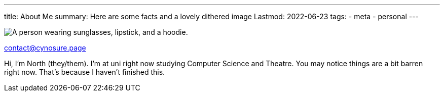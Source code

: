 ---
title: About Me
summary: Here are some facts and a lovely dithered image
Lastmod: 2022-06-23
tags:
  - meta
  - personal
---
  
image::/Images/me.png["A person wearing sunglasses, lipstick, and a hoodie."]

mailto:contact@cynosure.page[contact@cynosure.page]

Hi, I'm North (they/them). I'm at uni right now studying Computer Science and Theatre.
You may notice things are a bit barren right now. That's because I haven't finished this.